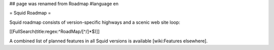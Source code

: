 ## page was renamed from Roadmap
#language en

= Squid Roadmap =

Squid roadmap consists of version-specific highways and a scenic web site loop:

[[FullSearch(title:regex:^RoadMap/[^/]*$)]]

A combined list of planned features in all Squid versions is available [wiki:Features elsewhere].
